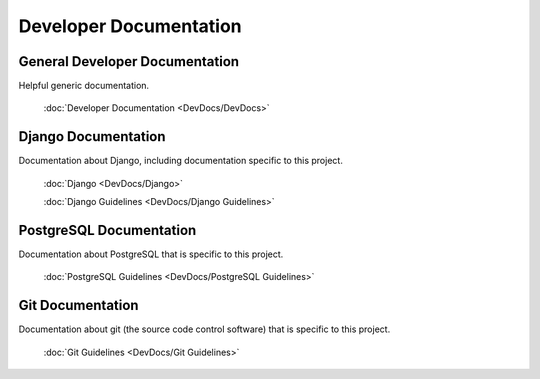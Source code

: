 ***********************
Developer Documentation
***********************

General Developer Documentation
===============================

Helpful generic documentation.

    :doc:`Developer Documentation <DevDocs/DevDocs>`

Django Documentation
====================

Documentation about Django, including documentation specific to this project.

    :doc:`Django <DevDocs/Django>`

    :doc:`Django Guidelines <DevDocs/Django Guidelines>`

PostgreSQL Documentation
========================

Documentation about PostgreSQL that is specific to this project.

    :doc:`PostgreSQL Guidelines <DevDocs/PostgreSQL Guidelines>`

Git Documentation
=================

Documentation about git (the source code control software) that is specific to
this project.

    :doc:`Git Guidelines <DevDocs/Git Guidelines>`

